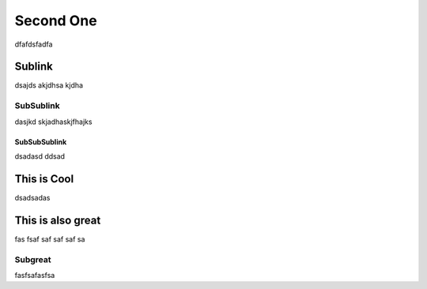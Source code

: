 Second One
=========

dfafdsfadfa


Sublink
------

dsajds akjdhsa kjdha 

SubSublink
~~~~~~

dasjkd skjadhaskjfhajks 

SubSubSublink
``````

dsadasd
ddsad


This is Cool
------

dsadsadas


This is also great
------

fas fsaf saf saf saf sa

Subgreat
~~~~~~

fasfsafasfsa
